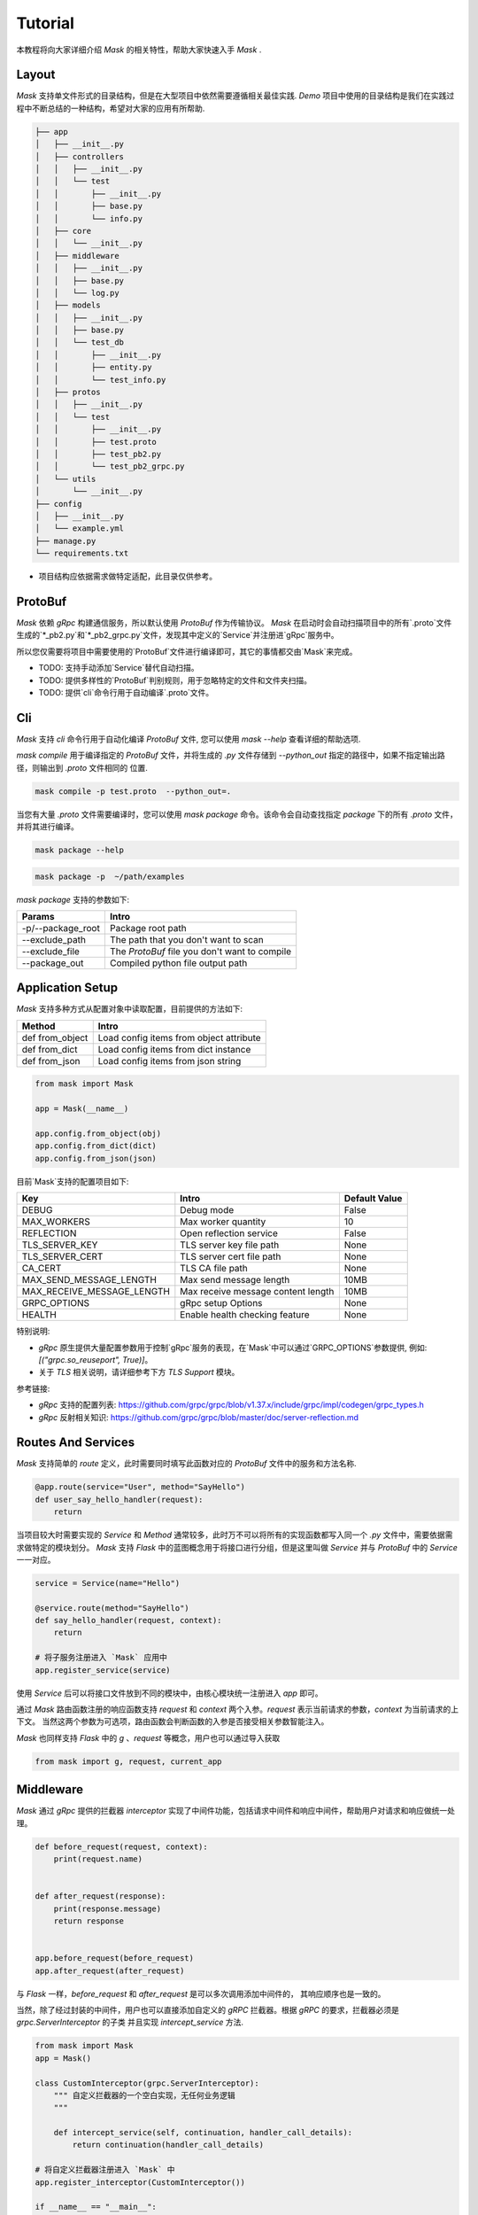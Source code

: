 Tutorial
=============

本教程将向大家详细介绍 `Mask` 的相关特性，帮助大家快速入手 `Mask` .


Layout
---------

`Mask` 支持单文件形式的目录结构，但是在大型项目中依然需要遵循相关最佳实践.
`Demo` 项目中使用的目录结构是我们在实践过程中不断总结的一种结构，希望对大家的应用有所帮助.

.. code-block:: text

    ├── app
    │   ├── __init__.py
    │   ├── controllers
    │   │   ├── __init__.py
    │   │   └── test
    │   │       ├── __init__.py
    │   │       ├── base.py
    │   │       └── info.py
    │   ├── core
    │   │   └── __init__.py
    │   ├── middleware
    │   │   ├── __init__.py
    │   │   ├── base.py
    │   │   └── log.py
    │   ├── models
    │   │   ├── __init__.py
    │   │   ├── base.py
    │   │   └── test_db
    │   │       ├── __init__.py
    │   │       ├── entity.py
    │   │       └── test_info.py
    │   ├── protos
    │   │   ├── __init__.py
    │   │   └── test
    │   │       ├── __init__.py
    │   │       ├── test.proto
    │   │       ├── test_pb2.py
    │   │       └── test_pb2_grpc.py
    │   └── utils
    │       └── __init__.py
    ├── config
    │   ├── __init__.py
    │   └── example.yml
    ├── manage.py
    └── requirements.txt


* 项目结构应依据需求做特定适配，此目录仅供参考。


ProtoBuf
------------

`Mask` 依赖 `gRpc` 构建通信服务，所以默认使用 `ProtoBuf` 作为传输协议。
`Mask` 在启动时会自动扫描项目中的所有`.proto`文件生成的`*_pb2.py`和`*_pb2_grpc.py`文件，发现其中定义的`Service`并注册进`gRpc`服务中。

所以您仅需要将项目中需要使用的`ProtoBuf`文件进行编译即可，其它的事情都交由`Mask`来完成。

* TODO: 支持手动添加`Service`替代自动扫描。
* TODO: 提供多样性的`ProtoBuf`判别规则，用于忽略特定的文件和文件夹扫描。
* TODO: 提供`cli`命令行用于自动编译`.proto`文件。

Cli
----------

`Mask` 支持 `cli` 命令行用于自动化编译 `ProtoBuf` 文件, 您可以使用 `mask --help` 查看详细的帮助选项.


`mask compile` 用于编译指定的 `ProtoBuf` 文件，并将生成的 `.py` 文件存储到 `--python_out` 指定的路径中，如果不指定输出路径，则输出到 `.proto` 文件相同的
位置.


.. code-block:: shell

   mask compile -p test.proto  --python_out=.

当您有大量 `.proto` 文件需要编译时，您可以使用 `mask package` 命令。该命令会自动查找指定 `package` 下的所有 `.proto` 文件，并将其进行编译。


.. code-block:: shell

    mask package --help


.. code-block:: shell

    mask package -p  ~/path/examples

`mask package` 支持的参数如下:


=================== ========================================================
    Params               Intro
=================== ========================================================
 -p/--package_root        Package root path
 --exclude_path           The path that you don't want to scan
 --exclude_file           The `ProtoBuf` file you don't want to compile
 --package_out            Compiled python file output path
=================== ========================================================



Application Setup
--------------------

`Mask` 支持多种方式从配置对象中读取配置，目前提供的方法如下:

=================== ===============================================
    Method              Intro
=================== ===============================================
 def from_object          Load config items from object attribute
 def from_dict            Load config items from dict instance
 def from_json            Load config items from json string
=================== ===============================================

.. code-block:: python

    from mask import Mask

    app = Mask(__name__)

    app.config.from_object(obj)
    app.config.from_dict(dict)
    app.config.from_json(json)


目前`Mask`支持的配置项目如下:

============================ ======================================== ===================
Key                             Intro                                   Default Value
============================ ======================================== ===================
DEBUG                           Debug mode                                  False
MAX_WORKERS                     Max worker quantity                         10
REFLECTION                      Open reflection service                     False
TLS_SERVER_KEY                  TLS server key file path                    None
TLS_SERVER_CERT                 TLS server cert file path                   None
CA_CERT                         TLS CA file path                            None
MAX_SEND_MESSAGE_LENGTH         Max send message length                     10MB
MAX_RECEIVE_MESSAGE_LENGTH      Max receive message content length          10MB
GRPC_OPTIONS                    gRpc setup Options                          None
HEALTH                          Enable health checking feature              None
============================ ======================================== ===================

特别说明:

* `gRpc` 原生提供大量配置参数用于控制`gRpc`服务的表现，在`Mask`中可以通过`GRPC_OPTIONS`参数提供, 例如: `[("grpc.so_reuseport", True)]`。
* 关于 `TLS` 相关说明，请详细参考下方 `TLS Support` 模块。


参考链接:

* `gRpc` 支持的配置列表: https://github.com/grpc/grpc/blob/v1.37.x/include/grpc/impl/codegen/grpc_types.h
* `gRpc` 反射相关知识: https://github.com/grpc/grpc/blob/master/doc/server-reflection.md


Routes And Services
--------------------------

`Mask` 支持简单的 `route` 定义，此时需要同时填写此函数对应的 `ProtoBuf` 文件中的服务和方法名称.

.. code-block:: python


    @app.route(service="User", method="SayHello")
    def user_say_hello_handler(request):
        return



当项目较大时需要实现的 `Service` 和 `Method` 通常较多，此时万不可以将所有的实现函数都写入同一个 `.py` 文件中，需要依据需求做特定的模块划分。
`Mask` 支持 `Flask` 中的蓝图概念用于将接口进行分组，但是这里叫做 `Service` 并与 `ProtoBuf` 中的 `Service` 一一对应。

.. code-block:: python

    service = Service(name="Hello")

    @service.route(method="SayHello")
    def say_hello_handler(request, context):
        return

    # 将子服务注册进入 `Mask` 应用中
    app.register_service(service)

使用 `Service` 后可以将接口文件放到不同的模块中，由核心模块统一注册进入 `app` 即可。

通过 `Mask` 路由函数注册的响应函数支持 `request` 和 `context` 两个入参。`request` 表示当前请求的参数，`context` 为当前请求的上下文。
当然这两个参数为可选项，路由函数会判断函数的入参是否接受相关参数智能注入。

`Mask` 也同样支持 `Flask` 中的 `g` 、`request` 等概念，用户也可以通过导入获取

.. code-block:: python

    from mask import g, request, current_app


Middleware
-----------------

`Mask` 通过 `gRpc` 提供的拦截器 `interceptor` 实现了中间件功能，包括请求中间件和响应中间件，帮助用户对请求和响应做统一处理。

.. code-block:: python

    def before_request(request, context):
        print(request.name)


    def after_request(response):
        print(response.message)
        return response


    app.before_request(before_request)
    app.after_request(after_request)


与 `Flask` 一样，`before_request` 和 `after_request` 是可以多次调用添加中间件的， 其响应顺序也是一致的。

当然，除了经过封装的中间件，用户也可以直接添加自定义的 `gRPC` 拦截器。根据 `gRPC` 的要求，拦截器必须是 `grpc.ServerInterceptor` 的子类
并且实现 `intercept_service` 方法.


.. code-block::

    from mask import Mask
    app = Mask()

    class CustomInterceptor(grpc.ServerInterceptor):
        """ 自定义拦截器的一个空白实现，无任何业务逻辑
        """

        def intercept_service(self, continuation, handler_call_details):
            return continuation(handler_call_details)

    # 将自定义拦截器注册进入 `Mask` 中
    app.register_interceptor(CustomInterceptor())

    if __name__ == "__main__":
        app.run()


Stream
-----------

`Mask` 支持 `双向流式RPC` , 您只需要在 `ProtoBuf` 文件中标识请求入参或者响应类型为 `stream` 即可。
如果您使用 `mask.pre` 来校验流式请求参数的话，推荐使用 `pre.parse` 函数来解析迭代后的单个 `request`。

.. code-block:: python

    # 3p
    from mask.parse import pre, Rule


    rule = {
        "userId": Rule(required=True, type=int, lte=200, trim=True, dest="user_id")
    }


    @app.route(method="UserInfo", service="User")
    def user_info_handler(request, context):
        """ 查询用户信息
        """
        for item in request:
            item = pre.parse(rule=rule, request=item, context=context)
            yield HelloResponse(message="Hello %s" % item["user_id"])



当然 `pre.catch` 同样支持自动化的将可迭代的 `request` 进行校验，但是它会一次性处理所有的请求参数，如果您的入参较多的话，建议使用 `pre.parse`.

.. code-block:: python

    # 3p
    from mask.parse import pre, Rule


    rule = {
        "userId": Rule(required=True, type=int, lte=200, trim=True, dest="user_id")
    }


    @app.route(method="UserInfo", service="User")
    @pre.catch(rule=rule)
    def user_info_handler(params):
        """ 查询用户信息
        """
        # 这里的params是交验完所有入参的数组(不建议用于处理实时数据流)
        for item in params:
            yield HelloResponse(message="Hello %s" % item["user_id"])


Exception
------------

当意外情况发生时，`Mask` 会将异常的错误信息输出，并给出合适的响应到请求客户端，但是我们也提供了自定义异常响应的处理的钩子。

.. code-block:: python

    @app.exception_handler(ZeroDivisionError)
    def zero_division_error_handler(request, context):
        context.abort(grpc.StatusCode.INTERNAL, "自定义错误说明")


需要注意的是，针对同一种类型的错误，不能多次注册钩子，后注册的钩子会覆盖掉前面注册的回调函数。因为一旦异常被处理，就应该给出响应
其它的函数就不需要被执行了。

除了装饰器类型的异常捕获钩子注册方式之外，我们也提供了函数形式的注册方式，方便其它插件系统添加异常捕获回调。

.. code-block:: python

    def zero_division_error_handler(request, context):
        context.abort(grpc.StatusCode.INTERNAL, "自定义错误说明")

    # 通过函数的方式添加异常钩子
    app.register_exception_handler(ZeroDivisionError, zero_division_error_handler)


Context
-----------

`Mask` 参考(抄袭)了 `Flask` 全局变量的优秀设计，同样实现了全局的 `request` , `g` , `current_app` 参数。

`Mask` 会自动判断用户实现的函数中是否有 `request` 和 `context` 参数，如果没有这两个参数的话在实际调用时将不会传入，用户需要使用全局变量进行获取

.. code-block:: python

    # 线程安全的全局参数
    from mask import g, request, current_app


Extensions
---------------

`Mask` 的插件实现机制与 `Flask` 基本一致，用户可根据自己的需求实现响应的插件。

目前提供的插件如下:


==================== =========================================== ====================================================
   Project Name                         Intro                              Links
==================== =========================================== ====================================================
Mask-SQAlchemy        SQLAlchemy extension for Mask                 https://github.com/Eastwu5788/Mask-SQLAlchemy
Mask-Redis            Redis extension for Mask                      https://github.com/Eastwu5788/Mask-Redis
Mask-Prometheus       Prometheus monitor extension for Mask         https://github.com/Eastwu5788/Mask-Prometheus
==================== =========================================== ====================================================


Reflection
---------------

`Mask` 支持 `gRPC` 反射功能的快速开启，仅需要在配置中设置 `REFLECTION=True` 即可


TLS Support
--------------

关于 SSL/TLS 的相关知识点较多，请自行查阅相关文档，下面提供几个创建自签名证书的实例命令，请根据实际情况使用！

* 私有证书签发机构 `CA` 生成自签证书

.. code-block:: shell

    # 使用 `genrsa` 创建 `CA` 私钥 `ca.key` , 长度为4096bit
    openssl genrsa -passout pass:1234 -des3 -out ca.key 4096
    # 创建 `CA` 自签名证书
    # 使用 `req` 只能生成签署请求，需要加 `-x509` 实现自己发出请求、自己签署
    openssl req -passin pass:1111 -new -x509 -days 365 -key ca.key -out ca.crt -subj  "/C=CN/ST=ZJ/L=HZ/O=Attractor/OU=www/CN=*"

* 创建服务器端相关证书

.. code-block:: shell

    # 创建服务端证书私钥
    openssl genrsa -passout pass:1111 -des3 -out server.key 4096
    # 创建证书签署请求 （签发证书后，即可删除）
    openssl req -passin pass:1111 -new -key server.key -out server.csr -subj  "/C=CN/ST=ZJ/L=HZ/O=Attractor/OU=www/CN=localhost"
    # 使用 `x509` 协议对证书申请文件进行签署 (此步骤一般由CA服务器执行)
    openssl x509 -req -passin pass:1111 -days 365 -in server.csr -CA ca.crt -CAkey ca.key -set_serial 01 -out server.crt
    # 创建私钥时使用了加密存储，需要提取后，显示在server.key中，如果不是加密存储，则不需要此步骤
    openssl rsa -passin pass:1111 -in server.key -out server.key

* 创建客户端相关证书

.. code-block:: shell

    # 创建客户端证书私钥
    openssl genrsa -passout pass:1111 -des3 -out client.key 4096
    # 创建证书申请请求 （签发证书后，即可删除）
    openssl req -passin pass:1111 -new -key client.key -out client.csr -subj  "/C=CN/ST=ZJ/L=HZ/O=Attractor/OU=www/CN=localhost"
    # 签发客户端证书
    openssl x509 -passin pass:1111 -req -days 365 -in client.csr -CA ca.crt -CAkey ca.key -set_serial 01 -out client.crt
    # 提取加密的私钥文件，存储在client.key中，如果不是加密存储，则不需要此步骤
    openssl rsa -passin pass:1111 -in client.key -out client.key


Deploy to Production
----------------------------

运行 `Mask` 非常简单，直接调用 `app.run()` 即可。
在生产环境中推荐使用 `supervisor` 或者 `docker-compose` 等工具监听服务的运行状态。
